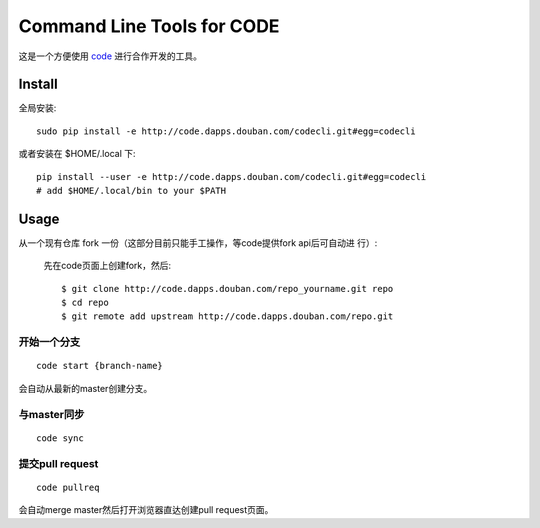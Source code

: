===========================
Command Line Tools for CODE
===========================

这是一个方便使用 `code`_ 进行合作开发的工具。

.. _code: http://code.dapps.douban.com

Install
=======

全局安装::

  sudo pip install -e http://code.dapps.douban.com/codecli.git#egg=codecli

或者安装在 $HOME/.local 下::

  pip install --user -e http://code.dapps.douban.com/codecli.git#egg=codecli
  # add $HOME/.local/bin to your $PATH

Usage
=====

从一个现有仓库 fork 一份（这部分目前只能手工操作，等code提供fork api后可自动进
行）:

  先在code页面上创建fork，然后::

    $ git clone http://code.dapps.douban.com/repo_yourname.git repo
    $ cd repo
    $ git remote add upstream http://code.dapps.douban.com/repo.git

开始一个分支
~~~~~~~~~~~~

::

  code start {branch-name}

会自动从最新的master创建分支。

与master同步
~~~~~~~~~~~~

::

  code sync

提交pull request
~~~~~~~~~~~~~~~~

::

    code pullreq

会自动merge master然后打开浏览器直达创建pull request页面。
